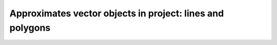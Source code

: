 Approximates vector objects in project: lines and polygons
==========================================================

.. mdinclude:: md/approx_vector_objs.md